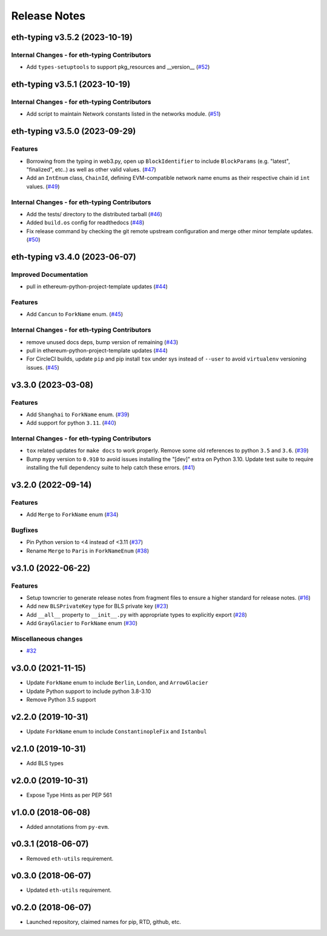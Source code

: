 Release Notes
=============

.. towncrier release notes start

eth-typing v3.5.2 (2023-10-19)
------------------------------

Internal Changes - for eth-typing Contributors
~~~~~~~~~~~~~~~~~~~~~~~~~~~~~~~~~~~~~~~~~~~~~~

- Add ``types-setuptools`` to support pkg_resources and __version__ (`#52 <https://github.com/ethereum/eth-typing/issues/52>`__)


eth-typing v3.5.1 (2023-10-19)
------------------------------

Internal Changes - for eth-typing Contributors
~~~~~~~~~~~~~~~~~~~~~~~~~~~~~~~~~~~~~~~~~~~~~~

- Add script to maintain Network constants listed in the networks module. (`#51 <https://github.com/ethereum/eth-typing/issues/51>`__)


eth-typing v3.5.0 (2023-09-29)
------------------------------

Features
~~~~~~~~

- Borrowing from the typing in web3.py, open up ``BlockIdentifier`` to include ``BlockParams`` (e.g. "latest", "finalized", etc..) as well as other valid values. (`#47 <https://github.com/ethereum/eth-typing/issues/47>`__)
- Add an ``IntEnum`` class, ``ChainId``, defining EVM-compatible network name enums as their respective chain id ``int`` values. (`#49 <https://github.com/ethereum/eth-typing/issues/49>`__)


Internal Changes - for eth-typing Contributors
~~~~~~~~~~~~~~~~~~~~~~~~~~~~~~~~~~~~~~~~~~~~~~

- Add the tests/ directory to the distributed tarball (`#46 <https://github.com/ethereum/eth-typing/issues/46>`__)
- Added ``build.os`` config for readthedocs (`#48 <https://github.com/ethereum/eth-typing/issues/48>`__)
- Fix release command by checking the git remote upstream configuration and merge other minor template updates. (`#50 <https://github.com/ethereum/eth-typing/issues/50>`__)


eth-typing v3.4.0 (2023-06-07)
------------------------------

Improved Documentation
~~~~~~~~~~~~~~~~~~~~~~

- pull in ethereum-python-project-template updates (`#44 <https://github.com/ethereum/eth-typing/issues/44>`__)


Features
~~~~~~~~

- Add ``Cancun`` to ``ForkName`` enum. (`#45 <https://github.com/ethereum/eth-typing/issues/45>`__)


Internal Changes - for eth-typing Contributors
~~~~~~~~~~~~~~~~~~~~~~~~~~~~~~~~~~~~~~~~~~~~~~

- remove unused docs deps, bump version of remaining (`#43 <https://github.com/ethereum/eth-typing/issues/43>`__)
- pull in ethereum-python-project-template updates (`#44 <https://github.com/ethereum/eth-typing/issues/44>`__)
- For CircleCI builds, update ``pip`` and pip install ``tox`` under sys instead of ``--user`` to avoid ``virtualenv`` versioning issues. (`#45 <https://github.com/ethereum/eth-typing/issues/45>`__)


v3.3.0 (2023-03-08)
-------------------

Features
~~~~~~~~

- Add ``Shanghai`` to ``ForkName`` enum. (`#39 <https://github.com/ethereum/eth-typing/issues/39>`__)
- Add support for python ``3.11``. (`#40 <https://github.com/ethereum/eth-typing/issues/40>`__)


Internal Changes - for eth-typing Contributors
~~~~~~~~~~~~~~~~~~~~~~~~~~~~~~~~~~~~~~~~~~~~~~

- ``tox`` related updates for ``make docs`` to work properly. Remove some old references to python ``3.5`` and ``3.6``. (`#39 <https://github.com/ethereum/eth-typing/issues/39>`__)
- Bump ``mypy`` version to ``0.910`` to avoid issues installing the "[dev]" extra on Python 3.10. Update test suite to require installing the full dependency suite to help catch these errors. (`#41 <https://github.com/ethereum/eth-typing/issues/41>`__)


v3.2.0 (2022-09-14)
-------------------

Features
~~~~~~~~

- Add ``Merge`` to ``ForkName`` enum (`#34 <https://github.com/ethereum/eth-typing/issues/34>`__)


Bugfixes
~~~~~~~~

- Pin Python version to <4 instead of <3.11 (`#37 <https://github.com/ethereum/eth-typing/issues/37>`__)
- Rename ``Merge`` to ``Paris`` in ``ForkNameEnum`` (`#38 <https://github.com/ethereum/eth-typing/issues/38>`__)


v3.1.0 (2022-06-22)
-------------------

Features
~~~~~~~~

- Setup towncrier to generate release notes from fragment files to ensure a higher standard
  for release notes. (`#16 <https://github.com/ethereum/eth-typing/issues/16>`__)
- Add new ``BLSPrivateKey`` type for BLS private key (`#23 <https://github.com/ethereum/eth-typing/issues/23>`__)
- Add ``__all__`` property to ``__init__.py`` with appropriate types to explicitly export (`#28 <https://github.com/ethereum/eth-typing/issues/28>`__)
- Add ``GrayGlacier`` to ``ForkName`` enum (`#30 <https://github.com/ethereum/eth-typing/issues/30>`__)


Miscellaneous changes
~~~~~~~~~~~~~~~~~~~~~

- `#32 <https://github.com/ethereum/eth-typing/issues/32>`__


v3.0.0 (2021-11-15)
-------------------

- Update ``ForkName`` enum to include ``Berlin``, ``London``, and ``ArrowGlacier``
- Update Python support to include python 3.8-3.10
- Remove Python 3.5 support

v2.2.0 (2019-10-31)
-------------------

- Update ``ForkName`` enum to include ``ConstantinopleFix`` and ``Istanbul``

v2.1.0 (2019-10-31)
-------------------

- Add BLS types

v2.0.0 (2019-10-31)
-------------------

- Expose Type Hints as per PEP 561

v1.0.0 (2018-06-08)
-------------------

- Added annotations from ``py-evm``.

v0.3.1 (2018-06-07)
-------------------

- Removed ``eth-utils`` requirement.

v0.3.0 (2018-06-07)
-------------------

- Updated ``eth-utils`` requirement.

v0.2.0 (2018-06-07)
-------------------

- Launched repository, claimed names for pip, RTD, github, etc.

